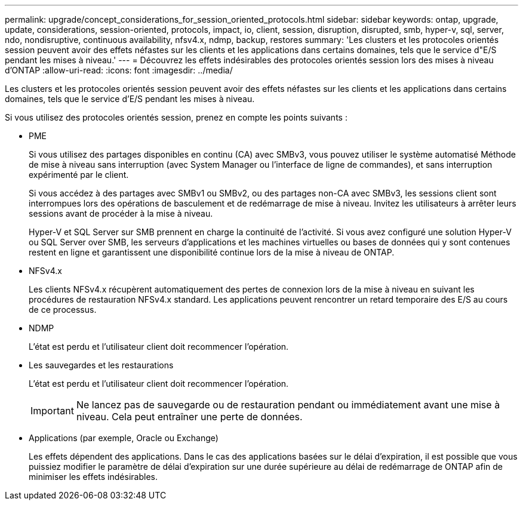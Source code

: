 ---
permalink: upgrade/concept_considerations_for_session_oriented_protocols.html 
sidebar: sidebar 
keywords: ontap, upgrade, update, considerations, session-oriented, protocols, impact, io, client, session, disruption, disrupted, smb, hyper-v, sql, server, ndo, nondisruptive, continuous availability, nfsv4.x, ndmp, backup, restores 
summary: 'Les clusters et les protocoles orientés session peuvent avoir des effets néfastes sur les clients et les applications dans certains domaines, tels que le service d"E/S pendant les mises à niveau.' 
---
= Découvrez les effets indésirables des protocoles orientés session lors des mises à niveau d'ONTAP
:allow-uri-read: 
:icons: font
:imagesdir: ../media/


[role="lead"]
Les clusters et les protocoles orientés session peuvent avoir des effets néfastes sur les clients et les applications dans certains domaines, tels que le service d'E/S pendant les mises à niveau.

Si vous utilisez des protocoles orientés session, prenez en compte les points suivants :

* PME
+
Si vous utilisez des partages disponibles en continu (CA) avec SMBv3, vous pouvez utiliser le système automatisé
Méthode de mise à niveau sans interruption (avec System Manager ou l'interface de ligne de commandes), et sans interruption
expérimenté par le client.

+
Si vous accédez à des partages avec SMBv1 ou SMBv2, ou des partages non-CA avec SMBv3, les sessions client sont interrompues lors des opérations de basculement et de redémarrage de mise à niveau. Invitez les utilisateurs à arrêter leurs sessions avant de procéder à la mise à niveau.

+
Hyper-V et SQL Server sur SMB prennent en charge la continuité de l'activité. Si vous avez configuré une solution Hyper-V ou SQL Server over SMB, les serveurs d'applications et les machines virtuelles ou bases de données qui y sont contenues restent en ligne et garantissent une disponibilité continue lors de la mise à niveau de ONTAP.

* NFSv4.x
+
Les clients NFSv4.x récupèrent automatiquement des pertes de connexion lors de la mise à niveau en suivant les procédures de restauration NFSv4.x standard. Les applications peuvent rencontrer un retard temporaire des E/S au cours de ce processus.

* NDMP
+
L'état est perdu et l'utilisateur client doit recommencer l'opération.

* Les sauvegardes et les restaurations
+
L'état est perdu et l'utilisateur client doit recommencer l'opération.

+

IMPORTANT: Ne lancez pas de sauvegarde ou de restauration pendant ou immédiatement avant une mise à niveau. Cela peut entraîner une perte de données.

* Applications (par exemple, Oracle ou Exchange)
+
Les effets dépendent des applications. Dans le cas des applications basées sur le délai d'expiration, il est possible que vous puissiez modifier le paramètre de délai d'expiration sur une durée supérieure au délai de redémarrage de ONTAP afin de minimiser les effets indésirables.


